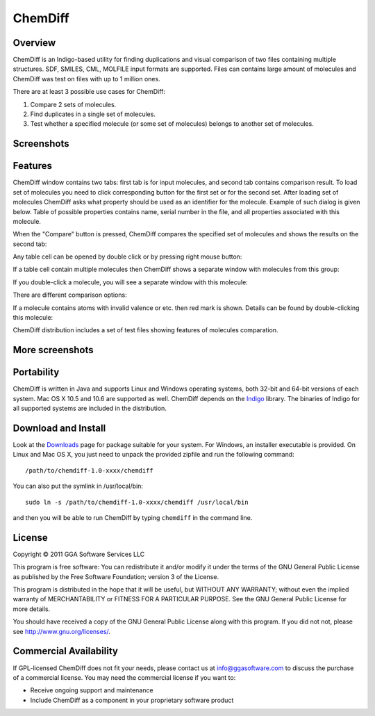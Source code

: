 ChemDiff
========

Overview
--------

ChemDiff is an Indigo-based utility for finding duplications and visual
comparison of two files containing multiple structures. SDF, SMILES,
CML, MOLFILE input formats are supported. Files can contains large
amount of molecules and ChemDiff was test on files with up to 1 million
ones.

There are at least 3 possible use cases for ChemDiff:

#. Compare 2 sets of molecules.
#. Find duplicates in a single set of molecules.
#. Test whether a specified molecule (or some set of molecules) belongs
   to another set of molecules.

Screenshots
-----------

|image0| |image1|

Features
--------

ChemDiff window contains two tabs: first tab is for input molecules, and
second tab contains comparison result. To load set of molecules you need
to click corresponding button for the first set or for the second set.
After loading set of molecules ChemDiff asks what property should be
used as an identifier for the molecule. Example of such dialog is given
below. Table of possible properties contains name, serial number in the
file, and all properties associated with this molecule.

|image2|

When the "Compare" button is pressed, ChemDiff compares the specified
set of molecules and shows the results on the second tab:

|image3|

Any table cell can be opened by double click or by pressing right mouse
button:

|image4|

If a table cell contain multiple molecules then ChemDiff shows a
separate window with molecules from this group:

|image5|

If you double-click a molecule, you will see a separate window with this
molecule:

|image6|

There are different comparison options:

|image7|

If a molecule contains atoms with invalid valence or etc. then red mark
is shown. Details can be found by double-clicking this molecule:

|image8|

ChemDiff distribution includes a set of test files showing features of
molecules comparation.

More screenshots
----------------

|image9| |image10| |image11| |image12|

Portability
-----------

ChemDiff is written in Java and supports Linux and Windows operating
systems, both 32-bit and 64-bit versions of each system. Mac OS X 10.5
and 10.6 are supported as well. ChemDiff depends on the
`Indigo <index.html>`__ library. The binaries of Indigo for all
supported systems are included in the distribution.

Download and Install
--------------------

Look at the `Downloads <../download/index.html#utilities>`__ page for
package suitable for your system. For Windows, an installer executable
is provided. On Linux and Mac OS X, you just need to unpack the provided
zipfile and run the following command:

::

    /path/to/chemdiff-1.0-xxxx/chemdiff

You can also put the symlink in /usr/local/bin:

::

    sudo ln -s /path/to/chemdiff-1.0-xxxx/chemdiff /usr/local/bin

and then you will be able to run ChemDiff by typing ``chemdiff`` in the
command line.

License
-------

Copyright © 2011 GGA Software Services LLC

This program is free software: You can redistribute it and/or modify it
under the terms of the GNU General Public License as published by the
Free Software Foundation; version 3 of the License.

This program is distributed in the hope that it will be useful, but
WITHOUT ANY WARRANTY; without even the implied warranty of
MERCHANTABILITY or FITNESS FOR A PARTICULAR PURPOSE. See the GNU General
Public License for more details.

You should have received a copy of the GNU General Public License along
with this program. If you did not not, please see
http://www.gnu.org/licenses/.

Commercial Availability
-----------------------

If GPL-licensed ChemDiff does not fit your needs, please contact us at
info@ggasoftware.com to discuss the purchase of a commercial license.
You may need the commercial license if you want to:

-  Receive ongoing support and maintenance
-  Include ChemDiff as a component in your proprietary software product

.. |image0| image:: ../assets/indigo/ChemDiff_input_small.png
   :target: ../assets/indigo/ChemDiff_input.png
.. |image1| image:: ../assets/indigo/ChemDiff_output_ignore_small.png
   :target: ../assets/indigo/ChemDiff_output_ignore.png
.. |image2| image:: ../assets/indigo/ChemDiff_Select_ID_field.png
.. |image3| image:: ../assets/indigo/ChemDiff_output_small.png
   :target: ../assets/indigo/ChemDiff_output.png
.. |image4| image:: ../assets/indigo/ChemDiff_context_menu.png
.. |image5| image:: ../assets/indigo/ChemDiff_multiple_molecules.png
.. |image6| image:: ../assets/indigo/ChemDiff_single_molecule_small.png
   :target: ../assets/indigo/ChemDiff_single_molecule.png
.. |image7| image:: ../assets/indigo/ChemDiff_options.png
.. |image8| image:: ../assets/indigo/ChemDiff_error.png
.. |image9| image:: ../assets/indigo/ChemDiff_shot1_small.png
   :target: ../assets/indigo/ChemDiff_shot1_small-1.png
.. |image10| image:: ../assets/indigo/ChemDiff_shot2_small.png
   :target: ../assets/indigo/ChemDiff_shot2_small-1.png
.. |image11| image:: ../assets/indigo/ChemDiff_large_set_in_small.png
   :target: ../assets/indigo/ChemDiff_large_set_in.png
.. |image12| image:: ../assets/indigo/ChemDiff_large_set_out_small.png
   :target: ../assets/indigo/ChemDiff_large_set_out.png
